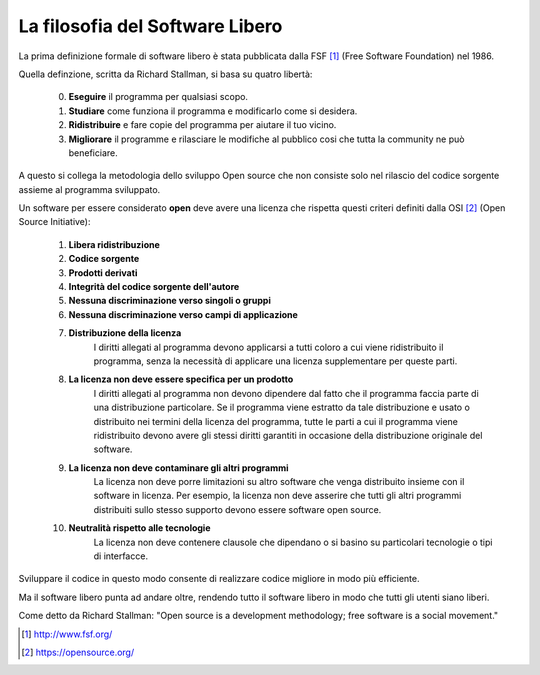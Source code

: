 La filosofia del Software Libero
================================

La prima definizione formale di software libero è stata pubblicata dalla FSF [1]_ (Free Software Foundation) nel 1986.

Quella definzione, scritta da Richard Stallman, si basa su quatro libertà:

    0. **Eseguire** il programma per qualsiasi scopo.
    1. **Studiare** come funziona il programma e modificarlo come si desidera.
    2. **Ridistribuire** e fare copie del programma per aiutare il tuo vicino.
    3. **Migliorare** il programme e rilasciare le modifiche al pubblico cosi che tutta la community ne può beneficiare.

A questo si collega la metodologia dello sviluppo Open source che non consiste solo nel rilascio del codice sorgente assieme al programma sviluppato. 

Un software per essere considerato **open** deve avere una licenza che rispetta questi criteri definiti dalla OSI [2]_ (Open Source Initiative):

    1. **Libera ridistribuzione**
    2. **Codice sorgente**
    3. **Prodotti derivati**
    4. **Integrità del codice sorgente dell'autore**
    5. **Nessuna discriminazione verso singoli o gruppi**
    6. **Nessuna discriminazione verso campi di applicazione**
    7. **Distribuzione della licenza**
        I diritti allegati al programma devono applicarsi a tutti coloro a cui viene ridistribuito il programma, senza la necessità di applicare una licenza supplementare per queste parti.
    8. **La licenza non deve essere specifica per un prodotto**
        I diritti allegati al programma non devono dipendere dal fatto che il programma faccia parte di una distribuzione particolare. Se il programma viene estratto da tale distribuzione e usato o distribuito nei termini della licenza del programma, tutte le parti a cui il programma viene ridistribuito devono avere gli stessi diritti garantiti in occasione della distribuzione originale del software.
    9. **La licenza non deve contaminare gli altri programmi**
        La licenza non deve porre limitazioni su altro software che venga distribuito insieme con il software in licenza. Per esempio, la licenza non deve asserire che tutti gli altri programmi distribuiti sullo stesso supporto devono essere software open source.
    10. **Neutralità rispetto alle tecnologie**
            La licenza non deve contenere clausole che dipendano o si basino su particolari tecnologie o tipi di interfacce.

Sviluppare il codice in questo modo consente di realizzare codice migliore in modo più efficiente.

Ma il software libero punta ad andare oltre, rendendo tutto il software libero in modo che tutti gli utenti siano liberi.

Come detto da Richard Stallman: "Open source is a development methodology; free software is a social movement."

.. [1] http://www.fsf.org/
.. [2] https://opensource.org/
